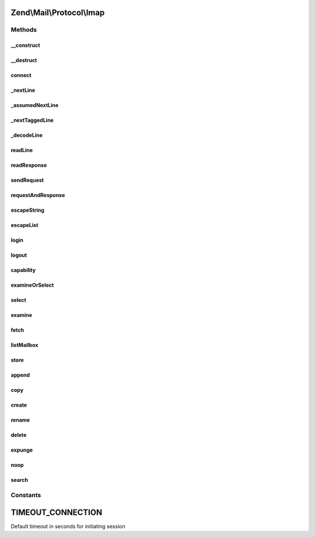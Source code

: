 .. Mail/Protocol/Imap.php generated using docpx on 01/30/13 03:32am


Zend\\Mail\\Protocol\\Imap
==========================

Methods
+++++++

__construct
-----------

.. function:: __construct()


    Public constructor

    :param string: hostname or IP address of IMAP server, if given connect() is called
    :param int|null: port of IMAP server, null for default (143 or 993 for ssl)
    :param bool: use ssl? 'SSL', 'TLS' or false

    :throws \Zend\Mail\Protocol\Exception\ExceptionInterface: 



__destruct
----------

.. function:: __destruct()


    Public destructor



connect
-------

.. function:: connect()


    Open connection to IMAP server

    :param string: hostname or IP address of IMAP server
    :param int|null: of IMAP server, default is 143 (993 for ssl)
    :param string|bool: use 'SSL', 'TLS' or false

    :throws Exception\RuntimeException: 

    :rtype: string welcome message



_nextLine
---------

.. function:: _nextLine()


    get the next line from socket with error checking, but nothing else


    :rtype: string next line



_assumedNextLine
----------------

.. function:: _assumedNextLine()


    get next line and assume it starts with $start. some requests give a simple
    feedback so we can quickly check if we can go on.

    :param string: the first bytes we assume to be in the next line

    :rtype: bool line starts with $start



_nextTaggedLine
---------------

.. function:: _nextTaggedLine()


    get next line and split the tag. that's the normal case for a response line

    :param string: tag of line is returned by reference

    :rtype: string next line



_decodeLine
-----------

.. function:: _decodeLine()


    split a given line in tokens. a token is literal of any form or a list

    :param string: line to decode

    :rtype: array tokens, literals are returned as string, lists as array



readLine
--------

.. function:: readLine()


    read a response "line" (could also be more than one real line if response has {..}<NL>)
    and do a simple decode

    :param array|string: decoded tokens are returned by reference, if $dontParse
                                 is true the unparsed line is returned here
    :param string: check for this tag for response code. Default '*' is
                                 continuation tag.
    :param bool: if true only the unparsed line is returned $tokens

    :rtype: bool if returned tag matches wanted tag



readResponse
------------

.. function:: readResponse()


    read all lines of response until given tag is found (last line of response)

    :param string: the tag of your request
    :param bool: if true every line is returned unparsed instead of
                                the decoded tokens

    :rtype: null|bool|array tokens if success, false if error, null if bad request



sendRequest
-----------

.. function:: sendRequest()


    send a request

    :param string: your request command
    :param array: additional parameters to command, use escapeString() to prepare
    :param string: provide a tag otherwise an autogenerated is returned

    :throws Exception\RuntimeException: 



requestAndResponse
------------------

.. function:: requestAndResponse()


    send a request and get response at once

    :param string: command as in sendRequest()
    :param array: parameters as in sendRequest()
    :param bool: if true unparsed lines are returned instead of tokens

    :rtype: mixed response as in readResponse()



escapeString
------------

.. function:: escapeString()


    escape one or more literals i.e. for sendRequest

    :param string|array: the literal/-s

    :rtype: string|array escape literals, literals with newline ar returned
                     as array('{size}', 'string');



escapeList
----------

.. function:: escapeList()


    escape a list with literals or lists

    :param array: list with literals or lists as PHP array

    :rtype: string escaped list for imap



login
-----

.. function:: login()


    Login to IMAP server.

    :param string: username
    :param string: password

    :rtype: bool success



logout
------

.. function:: logout()


    logout of imap server

    :rtype: bool success



capability
----------

.. function:: capability()


    Get capabilities from IMAP server

    :rtype: array list of capabilities

    :throws: \Zend\Mail\Protocol\Exception\ExceptionInterface 



examineOrSelect
---------------

.. function:: examineOrSelect()


    Examine and select have the same response. The common code for both
    is in this method

    :param string: can be 'EXAMINE' or 'SELECT' and this is used as command
    :param string: which folder to change to or examine

    :rtype: bool|array false if error, array with returned information
                   otherwise (flags, exists, recent, uidvalidity)

    :throws: \Zend\Mail\Protocol\Exception\ExceptionInterface 



select
------

.. function:: select()


    change folder

    :param string: change to this folder

    :rtype: bool|array see examineOrselect()

    :throws: \Zend\Mail\Protocol\Exception\ExceptionInterface 



examine
-------

.. function:: examine()


    examine folder

    :param string: examine this folder

    :rtype: bool|array see examineOrselect()

    :throws: \Zend\Mail\Protocol\Exception\ExceptionInterface 



fetch
-----

.. function:: fetch()


    fetch one or more items of one or more messages

    :param string|array: items to fetch from message(s) as string (if only one item)
                            or array of strings
    :param int|array: message for items or start message if $to !== null
    :param int|null: if null only one message ($from) is fetched, else it's the
                            last message, INF means last message available

    :throws Exception\RuntimeException: 

    :rtype: string|array if only one item of one message is fetched it's returned as string
                     if items of one message are fetched it's returned as (name => value)
                     if one items of messages are fetched it's returned as (msgno => value)
                     if items of messages are fetched it's returned as (msgno => (name => value))



listMailbox
-----------

.. function:: listMailbox()


    get mailbox list
    
    this method can't be named after the IMAP command 'LIST', as list is a reserved keyword

    :param string: mailbox reference for list
    :param string: mailbox name match with wildcards

    :rtype: array mailboxes that matched $mailbox as array(globalName => array('delim' => .., 'flags' => ..))

    :throws: \Zend\Mail\Protocol\Exception\ExceptionInterface 



store
-----

.. function:: store()


    set flags

    :param array: flags to set, add or remove - see $mode
    :param int: message for items or start message if $to !== null
    :param int|null: if null only one message ($from) is fetched, else it's the
                            last message, INF means last message available
    :param string|null: '+' to add flags, '-' to remove flags, everything else sets the flags as given
    :param bool: if false the return values are the new flags for the wanted messages

    :rtype: bool|array new flags if $silent is false, else true or false depending on success

    :throws: \Zend\Mail\Protocol\Exception\ExceptionInterface 



append
------

.. function:: append()


    append a new message to given folder

    :param string: name of target folder
    :param string: full message content
    :param array: flags for new message
    :param string: date for new message

    :rtype: bool success

    :throws: \Zend\Mail\Protocol\Exception\ExceptionInterface 



copy
----

.. function:: copy()


    copy message set from current folder to other folder

    :param string: destination folder
    :param $from: 
    :param int|null: if null only one message ($from) is fetched, else it's the
                        last message, INF means last message available

    :rtype: bool success



create
------

.. function:: create()


    create a new folder (and parent folders if needed)

    :param string: folder name

    :rtype: bool success



rename
------

.. function:: rename()


    rename an existing folder

    :param string: old name
    :param string: new name

    :rtype: bool success



delete
------

.. function:: delete()


    remove a folder

    :param string: folder name

    :rtype: bool success



expunge
-------

.. function:: expunge()


    permanently remove messages

    :rtype: bool success



noop
----

.. function:: noop()


    send noop

    :rtype: bool success



search
------

.. function:: search()


    do a search request
    
    This method is currently marked as internal as the API might change and is not
    safe if you don't take precautions.

    :param array: 

    :rtype: array message ids





Constants
+++++++++

TIMEOUT_CONNECTION
==================

Default timeout in seconds for initiating session

